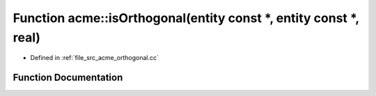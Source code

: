 .. _exhale_function_a00062_1a5b948dc360fdd55e05745c9636f43c32:

Function acme::isOrthogonal(entity const \*, entity const \*, real)
===================================================================

- Defined in :ref:`file_src_acme_orthogonal.cc`


Function Documentation
----------------------


.. doxygenfunction:: acme::isOrthogonal(entity const *, entity const *, real)
   :project: doc_cpp
   :project: doc_cpp
   :project: doc_cpp
   :project: doc_cpp
   :project: doc_cpp
   :project: doc_cpp
   :project: doc_cpp
   :project: doc_cpp
   :project: doc_cpp
   :project: doc_cpp
   :project: doc_cpp
   :project: doc_cpp

